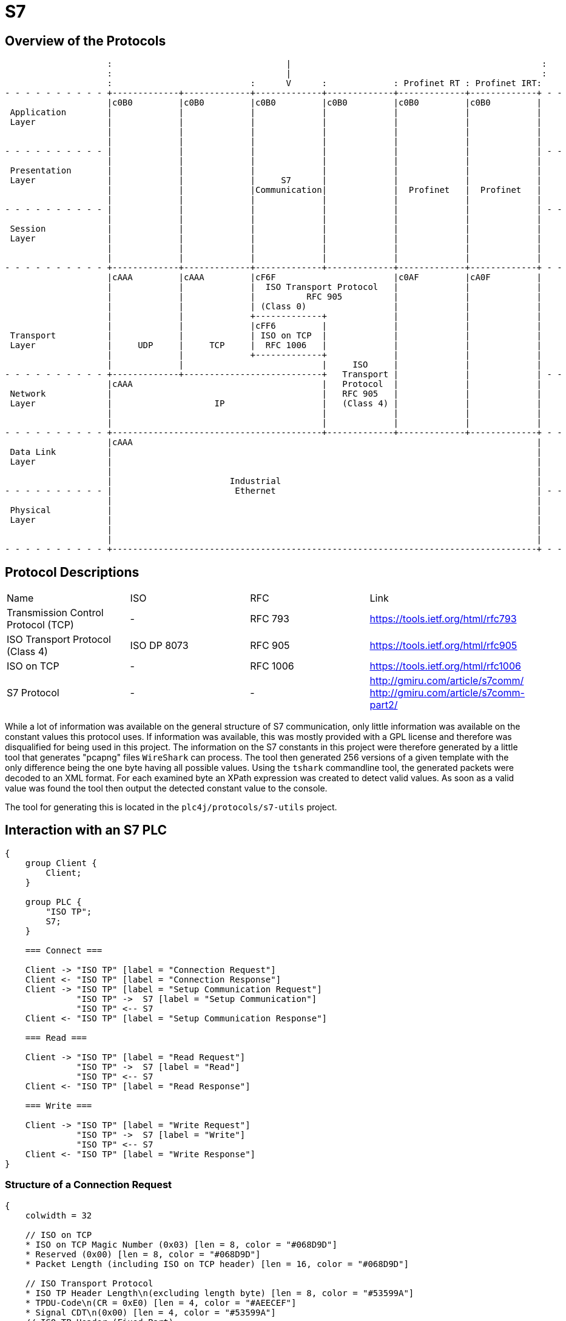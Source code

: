 //
//  Licensed to the Apache Software Foundation (ASF) under one or more
//  contributor license agreements.  See the NOTICE file distributed with
//  this work for additional information regarding copyright ownership.
//  The ASF licenses this file to You under the Apache License, Version 2.0
//  (the "License"); you may not use this file except in compliance with
//  the License.  You may obtain a copy of the License at
//
//      http://www.apache.org/licenses/LICENSE-2.0
//
//  Unless required by applicable law or agreed to in writing, software
//  distributed under the License is distributed on an "AS IS" BASIS,
//  WITHOUT WARRANTIES OR CONDITIONS OF ANY KIND, either express or implied.
//  See the License for the specific language governing permissions and
//  limitations under the License.
//

= S7
:imagesdir: ../../img/

== Overview of the Protocols

[ditaa,protocols-s7-osi]
....
                    :                                  |                                                 :
                    :                                  |                                                 :
                    :                           :      V      :             : Profinet RT : Profinet IRT:
- - - - - - - - - - +-------------+-------------+-------------+-------------+-------------+-------------+ - -
                    |c0B0         |c0B0         |c0B0         |c0B0         |c0B0         |c0B0         |
 Application        |             |             |             |             |             |             |
 Layer              |             |             |             |             |             |             |
                    |             |             |             |             |             |             |
                    |             |             |             |             |             |             |
- - - - - - - - - - |             |             |             |             |             |             | - -
                    |             |             |             |             |             |             |
 Presentation       |             |             |             |             |             |             |
 Layer              |             |             |     S7      |             |             |             |
                    |             |             |Communication|             |  Profinet   |  Profinet   |
                    |             |             |             |             |             |             |
- - - - - - - - - - |             |             |             |             |             |             | - -
                    |             |             |             |             |             |             |
 Session            |             |             |             |             |             |             |
 Layer              |             |             |             |             |             |             |
                    |             |             |             |             |             |             |
                    |             |             |             |             |             |             |
- - - - - - - - - - +-------------+-------------+-------------+-------------+-------------+-------------+ - -
                    |cAAA         |cAAA         |cF6F                       |c0AF         |cA0F         |
                    |             |             |  ISO Transport Protocol   |             |             |
                    |             |             |          RFC 905          |             |             |
                    |             |             | (Class 0)                 |             |             |
                    |             |             +-------------+             |             |             |
                    |             |             |cFF6         |             |             |             |
 Transport          |             |             | ISO on TCP  |             |             |             |
 Layer              |     UDP     |     TCP     |  RFC 1006   |             |             |             |
                    |             |             +-------------+             |             |             |
                    |             |                           |     ISO     |             |             |
- - - - - - - - - - +-------------+---------------------------+   Transport |             |             | - -
                    |cAAA                                     |   Protocol  |             |             |
 Network            |                                         |   RFC 905   |             |             |
 Layer              |                    IP                   |   (Class 4) |             |             |
                    |                                         |             |             |             |
                    |                                         |             |             |             |
- - - - - - - - - - +-----------------------------------------+-------------+-------------+-------------+ - -
                    |cAAA                                                                               |
 Data Link          |                                                                                   |
 Layer              |                                                                                   |
                    |                                                                                   |
                    |                       Industrial                                                  |
- - - - - - - - - - |                        Ethernet                                                   | - -
                    |                                                                                   |
 Physical           |                                                                                   |
 Layer              |                                                                                   |
                    |                                                                                   |
                    |                                                                                   |
- - - - - - - - - - +-----------------------------------------------------------------------------------+ - -
....

== Protocol Descriptions

|===
|Name |ISO |RFC |Link
|Transmission Control Protocol (TCP) |- | RFC 793 |https://tools.ietf.org/html/rfc793
|ISO Transport Protocol (Class 4) |ISO DP 8073 | RFC 905 |https://tools.ietf.org/html/rfc905
|ISO on TCP |- | RFC 1006| https://tools.ietf.org/html/rfc1006
|S7 Protocol |- |- |http://gmiru.com/article/s7comm/ http://gmiru.com/article/s7comm-part2/
|===

While a lot of information was available on the general structure of S7 communication, only little information was available on the constant values this protocol uses.
If information was available, this was mostly provided with a GPL license and therefore was disqualified for being used in this project.
The information on the S7 constants in this project were therefore generated by a little tool that generates "pcapng" files `WireShark` can process.
The tool then generated 256 versions of a given template with the only difference being the one byte having all possible values.
Using the `tshark` commandline tool, the generated packets were decoded to an XML format.
For each examined byte an XPath expression was created to detect valid values.
As soon as a valid value was found the tool then output the detected constant value to the console.

The tool for generating this is located in the `plc4j/protocols/s7-utils` project.

== Interaction with an S7 PLC

[seqdiag,s7-interaction]
....
{
    group Client {
        Client;
    }

    group PLC {
        "ISO TP";
        S7;
    }

    === Connect ===

    Client -> "ISO TP" [label = "Connection Request"]
    Client <- "ISO TP" [label = "Connection Response"]
    Client -> "ISO TP" [label = "Setup Communication Request"]
              "ISO TP" ->  S7 [label = "Setup Communication"]
              "ISO TP" <-- S7
    Client <- "ISO TP" [label = "Setup Communication Response"]

    === Read ===

    Client -> "ISO TP" [label = "Read Request"]
              "ISO TP" ->  S7 [label = "Read"]
              "ISO TP" <-- S7
    Client <- "ISO TP" [label = "Read Response"]

    === Write ===

    Client -> "ISO TP" [label = "Write Request"]
              "ISO TP" ->  S7 [label = "Write"]
              "ISO TP" <-- S7
    Client <- "ISO TP" [label = "Write Response"]
}
....

=== Structure of a Connection Request

// len (length of bits - use instead of explicit byte count - requires "*" as first element)
// label
// color / background
// linecolor
// rotate (degrees)
// colheight
// height
// numbered
// label_orientation (vertical, horizontal)
// stacked (no value)
// icon
// shape (box, circle, ...)
[packetdiag,s7-connection-request,svg]
....
{
    colwidth = 32

    // ISO on TCP
    * ISO on TCP Magic Number (0x03) [len = 8, color = "#068D9D"]
    * Reserved (0x00) [len = 8, color = "#068D9D"]
    * Packet Length (including ISO on TCP header) [len = 16, color = "#068D9D"]

    // ISO Transport Protocol
    * ISO TP Header Length\n(excluding length byte) [len = 8, color = "#53599A"]
    * TPDU-Code\n(CR = 0xE0) [len = 4, color = "#AEECEF"]
    * Signal CDT\n(0x00) [len = 4, color = "#53599A"]
    // ISO TP Header (Fixed Part)
    * Destination Reference [len = 16, color = "#53599A"]
    * Source Reference [len = 16, color = "#53599A"]
    * Protocol Class\n(Class 0 = 0x00) [len = 8, color = "#53599A"]

    // ISO TP Header (Variable Part / Parameters)
    * Parameter Code\n(TPDU Size = 0xC0) [len = 8, color = "#53599A"]
    * Parameter Length\n(1 = 0x01) [len = 8, color = "#53599A"]
    * Parameter Value\n(TPDU Size 1024 = 0x0A) [len = 8, color = "#53599A"]

    * Parameter Code\n(Calling TSAP = 0xC1) [len = 8, color = "#53599A"]
    * Parameter Length (2 = 0x02) [len = 8, color = "#53599A"]
    * Device Group\n(PG/PC = 0x01) [len = 8, color = "#53599A"]
    * TSAP Id (0x00) [len = 8, color = "#53599A"]

    * Parameter Code\n(Called TSAP = 0xC2) [len = 8, color = "#53599A"]
    * Parameter Length (2 = 0x02) [len = 8, color = "#53599A"]
    * Device Group\n(Others = 0x03) [len = 8, color = "#53599A"]
    * Rack Number[len = 4, color = "#80DED9"]
    * Slot Number[len = 4, color = "#80DED9"]
}
....

Legend:

- [protocolIsoOnTcp]#ISO on TCP Packet Header#
- [protocolIsoTP]#ISO Transport Protocol Packet Header#
- [protocolId]#Part of the packet that identifies the type of request#
- [protocolParameter]#Variable Parts of the ISO Transport Protocol Packet Header#

=== Structure of a Connection Response

The `Connection Response` is identical to the `Connection Request` with the only difference that the `TPDU-Code` has a code of `0xD0`.

=== Structure of a Setup Communication Request

[packetdiag,s7-setup-communication-request,svg]
....
{
    colwidth = 32

    // ISO on TCP
    * ISO on TCP Magic Number (0x03) [len = 8, color = "#068D9D"]
    * Reserved (0x00) [len = 8, color = "#068D9D"]
    * Packet Length (including ISO on TCP header) [len = 16, color = "#068D9D"]

    // ISO Transport Protocol
    * ISO TP Header Length\n(excluding length byte) [len = 8, color = "#53599A"]
    * TPDU-Code\n(Data = 0xF0) [len = 4, color = "#AEECEF"]
    * Signal CDT\n(0x00) [len = 4, color = "#53599A"]
    // ISO TP Header (Fixed Part)
    * Destination Reference (0x??)[len = 16, color = "#53599A"]
    * Source Reference (0x??)[len = 16, color = "#53599A"]
    * Protocol Class\n(Class 0 = 0x00) [len = 8, color = "#53599A"]

    // S7
    96-103: S7 Protocol Magic Byte (0x32) [color = "#6D9DC5"]
    * Message Type (JOB = 0x01) [len = 8, color = "#AEECEF"]
    * Reserved (0x0000) [len = 16, color = "#6D9DC5"]
    * PDU Reference (0x??)[len = 16, color = "#6D9DC5"]
    * S7 Parameters Length  (8 = 0x08) [len = 16, color = "#6D9DC5"]
    * S7 Data Length (0 = 0x00) [len = 16, color = "#6D9DC5"]

    // S7 Parameters
    * Function\n(Setup Communication = 0xF0) [len = 8, color = "#AEECEF"]
    * Reserved (0x00) [len = 8, color = "#6D9DC5"]
    * Max AMQ Caller [len = 16, color = "#80DED9"]
    * Max AMQ Callee [len = 16, color = "#80DED9"]
    * PDU Size [len = 16, color = "#80DED9"]

    // S7 Data
}
....

Legend:

- [protocolIsoOnTcp]#ISO on TCP Packet Header#
- [protocolIsoTP]#ISO Transport Protocol Packet Header#
- [protocolS7]#S7 Protocol#
- [protocolId]#Part of the packet that identifies the type of request#
- [protocolParameter]#Variable Parts of the ISO Transport Protocol Packet Header#

=== Structure of a Setup Communication Response

The `Setup Communication Response` is identical to the `Setup Communication Request` with the only difference that the `Message Type` has an ACK_DATA code of `0x03`.

Also does the response eventually provide different values for `Max AMQ Caller`, `Max AMQ Callee` and `PDU Size`.

The values might be lower than in the request, but never higher.

TIP: One thing about `Setup Communication Responses` which is kind of strange, is that usually S7 response messages have additional `error class` and `error code` fields, which this type of response doesn't seem to have.

== Links

- High Level description: http://snap7.sourceforge.net/siemens_comm.html
- Wireshark Documentation: https://wiki.wireshark.org/S7comm
- Some more reverse engineered documentation on the protocol: https://media.defcon.org/DEF%20CON%2025/DEF%20CON%2025%20presentations/Cheng%20Lei/DEFCON-25-Cheng-Lei-The-Spear-to-Break-the-Security-Wall-of-S7CommPlus-WP.pdf
- https://support.industry.siemens.com/cs/document/26483647/welche-eigenschaften-vorteile-und-besonderheiten-bietet-das-s7-protokoll-?dti=0&lc=de-WW
- Protocol Diagram: https://cache.industry.siemens.com/dl/files/647/26483647/img_44602/v1/net_s7_protokoll_01.gif
- Interesting presentation mentioning a new protocol flavor 0x72 instead of the old 0x32: https://www.research.ibm.com/haifa/Workshops/security2014/present/Avishai_Wool_AccurateModelingoftheSiemensS7SCADAProtocol-v5.pdf
- 0x72 Protocol decoded: https://sourceforge.net/p/s7commwireshark/code/HEAD/tree/trunk/src/s7comm_plus/packet-s7comm_plus.c
- Open Source PHP Project: http://epics.web.psi.ch/software/s7plc/